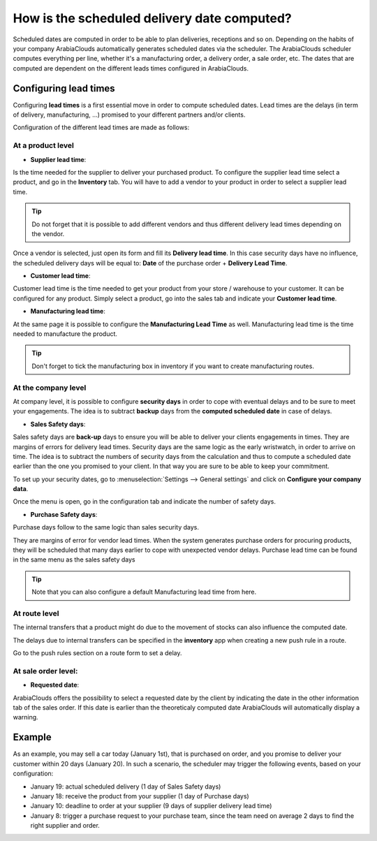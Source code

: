 ============================================
How is the scheduled delivery date computed?
============================================

Scheduled dates are computed in order to be able to plan deliveries,
receptions and so on. Depending on the habits of your company ArabiaClouds
automatically generates scheduled dates via the scheduler. The ArabiaClouds
scheduler computes everything per line, whether it's a manufacturing
order, a delivery order, a sale order, etc. The dates that are computed
are dependent on the different leads times configured in ArabiaClouds.

Configuring lead times
======================

Configuring **lead times** is a first essential move in order to compute
scheduled dates. Lead times are the delays (in term of delivery,
manufacturing, ...) promised to your different partners and/or clients.

Configuration of the different lead times are made as follows:

At a product level
------------------

-  **Supplier lead time**:

Is the time needed for the supplier to deliver your purchased product.
To configure the supplier lead time select a product, and go in the
**Inventory** tab. You will have to add a vendor to your product in order
to select a supplier lead time.

.. image:: media/scheduled_dates05.png
   :align: center

.. tip:: 
    Do not forget that it is possible to add different vendors and thus
    different delivery lead times depending on the vendor.

Once a vendor is selected, just open its form and fill its **Delivery lead
time**. In this case security days have no influence, the scheduled
delivery days will be equal to: **Date** of the purchase order + **Delivery
Lead Time**.

.. image:: media/scheduled_dates02.png
   :align: center

-  **Customer lead time**:

Customer lead time is the time needed to get your product from your
store / warehouse to your customer. It can be configured for any
product. Simply select a product, go into the sales tab and indicate
your **Customer lead time**.

.. image:: media/scheduled_dates01.png
   :align: center

-  **Manufacturing lead time**:

At the same page it is possible to configure the **Manufacturing Lead
Time** as well. Manufacturing lead time is the time needed to
manufacture the product.

.. tip::
    Don't forget to tick the manufacturing box in inventory if you
    want to create manufacturing routes.

At the company level
--------------------

At company level, it is possible to configure **security days** in order
to cope with eventual delays and to be sure to meet your engagements.
The idea is to subtract **backup** days from the **computed scheduled date**
in case of delays.

-  **Sales Safety days**:

Sales safety days are **back-up** days to ensure you will be able to
deliver your clients engagements in times. They are margins of errors
for delivery lead times. Security days are the same logic as the early
wristwatch, in order to arrive on time. The idea is to subtract the
numbers of security days from the calculation and thus to compute a
scheduled date earlier than the one you promised to your client. In that
way you are sure to be able to keep your commitment.

To set up your security dates, go to :menuselection:`Settings --> General settings` and
click on **Configure your company data**.

.. image:: media/scheduled_dates04.png
   :align: center

Once the menu is open, go in the configuration tab and indicate the
number of safety days.

-  **Purchase Safety days**:

Purchase days follow to the same logic than sales security days.

They are margins of error for vendor lead times. When the system
generates purchase orders for procuring products, they will be scheduled
that many days earlier to cope with unexpected vendor delays. Purchase
lead time can be found in the same menu as the sales safety days

.. image:: media/scheduled_dates03.png
   :align: center

.. tip::
    Note that you can also configure a default 
    Manufacturing lead time from here.

At route level
--------------

The internal transfers that a product might do due to the movement of
stocks can also influence the computed date.

The delays due to internal transfers can be specified in the **inventory**
app when creating a new push rule in a route.

Go to the push rules section on a route form to set a delay.

.. image:: media/scheduled_dates06.png
   :align: center

At sale order level:
--------------------

-  **Requested date**:

ArabiaClouds offers the possibility to select a requested date by the client by
indicating the date in the other information tab of the sales order.
If this date is earlier than the theoreticaly computed date ArabiaClouds will
automatically display a warning.

.. image:: media/scheduled_dates07.png
   :align: center

Example
=======

As an example, you may sell a car today (January 1st), that is purchased
on order, and you promise to deliver your customer within 20 days
(January 20). In such a scenario, the scheduler may trigger the
following events, based on your configuration:

-  January 19: actual scheduled delivery (1 day of Sales Safety days)

-  January 18: receive the product from your supplier (1 day of Purchase
   days)

-  January 10: deadline to order at your supplier (9 days of supplier
   delivery lead time)

-  January 8: trigger a purchase request to your purchase team, since
   the team need on average 2 days to find the right supplier and
   order.

